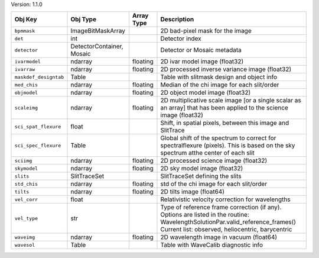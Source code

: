 

Version: 1.1.0

=====================  =========================  ==========  ================================================================================================================================================================================
Obj Key                Obj Type                   Array Type  Description                                                                                                                                                                     
=====================  =========================  ==========  ================================================================================================================================================================================
``bpmmask``            ImageBitMaskArray                      2D bad-pixel mask for the image                                                                                                                                                 
``det``                int                                    Detector index                                                                                                                                                                  
``detector``           DetectorContainer, Mosaic              Detector or Mosaic metadata                                                                                                                                                     
``ivarmodel``          ndarray                    floating    2D ivar model image (float32)                                                                                                                                                   
``ivarraw``            ndarray                    floating    2D processed inverse variance image (float32)                                                                                                                                   
``maskdef_designtab``  Table                                  Table with slitmask design and object info                                                                                                                                      
``med_chis``           ndarray                    floating    Median of the chi image for each slit/order                                                                                                                                     
``objmodel``           ndarray                    floating    2D object model image (float32)                                                                                                                                                 
``scaleimg``           ndarray                    floating    2D multiplicative scale image [or a single scalar as an array] that has been applied to the science image (float32)                                                             
``sci_spat_flexure``   float                                  Shift, in spatial pixels, between this image and SlitTrace                                                                                                                      
``sci_spec_flexure``   Table                                  Global shift of the spectrum to correct for spectralflexure (pixels). This is based on the sky spectrum atthe center of each slit                                               
``sciimg``             ndarray                    floating    2D processed science image (float32)                                                                                                                                            
``skymodel``           ndarray                    floating    2D sky model image (float32)                                                                                                                                                    
``slits``              SlitTraceSet                           SlitTraceSet defining the slits                                                                                                                                                 
``std_chis``           ndarray                    floating    std of the chi image for each slit/order                                                                                                                                        
``tilts``              ndarray                    floating    2D tilts image (float64)                                                                                                                                                        
``vel_corr``           float                                  Relativistic velocity correction for wavelengths                                                                                                                                
``vel_type``           str                                    Type of reference frame correction (if any). Options are listed in the routine: WavelengthSolutionPar.valid_reference_frames() Current list: observed, heliocentric, barycentric
``waveimg``            ndarray                    floating    2D wavelength image in vacuum (float64)                                                                                                                                         
``wavesol``            Table                                  Table with WaveCalib diagnostic info                                                                                                                                            
=====================  =========================  ==========  ================================================================================================================================================================================
